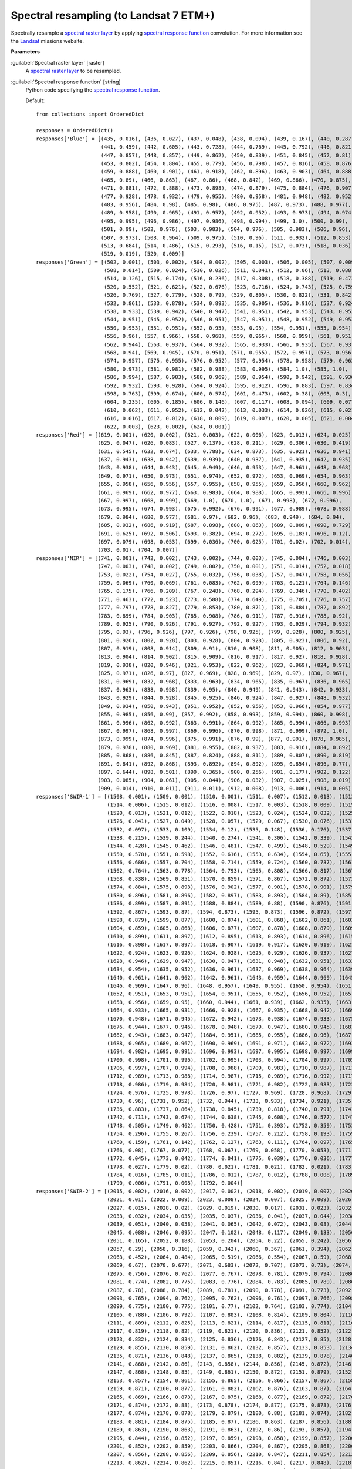 .. _Spectral resampling (to Landsat 7 ETM+):

***************************************
Spectral resampling (to Landsat 7 ETM+)
***************************************

Spectrally resample a `spectral raster layer <https://enmap-box.readthedocs.io/en/latest/general/glossary.html#term-spectral-raster-layer>`_ by applying `spectral response function <https://enmap-box.readthedocs.io/en/latest/general/glossary.html#term-spectral-response-function>`_ convolution.
For more information see the `Landsat <https://www.usgs.gov/core-science-systems/nli/landsat/landsat-satellite-missions>`_ missions website.

**Parameters**


:guilabel:`Spectral raster layer` [raster]
    A `spectral raster layer <https://enmap-box.readthedocs.io/en/latest/general/glossary.html#term-spectral-raster-layer>`_ to be resampled.


:guilabel:`Spectral response function` [string]
    Python code specifying the `spectral response function <https://enmap-box.readthedocs.io/en/latest/general/glossary.html#term-spectral-response-function>`_.

    Default::

        from collections import OrderedDict
        
        responses = OrderedDict()
        responses['Blue'] = [(435, 0.016), (436, 0.027), (437, 0.048), (438, 0.094), (439, 0.167), (440, 0.287),
                             (441, 0.459), (442, 0.605), (443, 0.728), (444, 0.769), (445, 0.792), (446, 0.821),
                             (447, 0.857), (448, 0.857), (449, 0.862), (450, 0.839), (451, 0.845), (452, 0.81),
                             (453, 0.802), (454, 0.804), (455, 0.779), (456, 0.798), (457, 0.816), (458, 0.876),
                             (459, 0.888), (460, 0.901), (461, 0.918), (462, 0.896), (463, 0.903), (464, 0.888),
                             (465, 0.89), (466, 0.863), (467, 0.86), (468, 0.842), (469, 0.866), (470, 0.875),
                             (471, 0.881), (472, 0.888), (473, 0.898), (474, 0.879), (475, 0.884), (476, 0.907),
                             (477, 0.928), (478, 0.932), (479, 0.955), (480, 0.958), (481, 0.948), (482, 0.952),
                             (483, 0.956), (484, 0.98), (485, 0.98), (486, 0.975), (487, 0.973), (488, 0.977),
                             (489, 0.958), (490, 0.965), (491, 0.957), (492, 0.952), (493, 0.973), (494, 0.974),
                             (495, 0.995), (496, 0.986), (497, 0.986), (498, 0.994), (499, 1.0), (500, 0.99),
                             (501, 0.99), (502, 0.976), (503, 0.983), (504, 0.976), (505, 0.983), (506, 0.96),
                             (507, 0.973), (508, 0.964), (509, 0.975), (510, 0.96), (511, 0.932), (512, 0.853),
                             (513, 0.684), (514, 0.486), (515, 0.293), (516, 0.15), (517, 0.073), (518, 0.036),
                             (519, 0.019), (520, 0.009)]
        responses['Green'] = [(502, 0.001), (503, 0.002), (504, 0.002), (505, 0.003), (506, 0.005), (507, 0.009),
                              (508, 0.014), (509, 0.024), (510, 0.026), (511, 0.041), (512, 0.06), (513, 0.088),
                              (514, 0.126), (515, 0.174), (516, 0.236), (517, 0.308), (518, 0.388), (519, 0.472),
                              (520, 0.552), (521, 0.621), (522, 0.676), (523, 0.716), (524, 0.743), (525, 0.759),
                              (526, 0.769), (527, 0.779), (528, 0.79), (529, 0.805), (530, 0.822), (531, 0.842),
                              (532, 0.861), (533, 0.878), (534, 0.893), (535, 0.905), (536, 0.916), (537, 0.924),
                              (538, 0.933), (539, 0.942), (540, 0.947), (541, 0.951), (542, 0.953), (543, 0.952),
                              (544, 0.951), (545, 0.952), (546, 0.951), (547, 0.951), (548, 0.952), (549, 0.952),
                              (550, 0.953), (551, 0.951), (552, 0.95), (553, 0.95), (554, 0.951), (555, 0.954),
                              (556, 0.96), (557, 0.966), (558, 0.968), (559, 0.965), (560, 0.959), (561, 0.951),
                              (562, 0.944), (563, 0.937), (564, 0.932), (565, 0.933), (566, 0.935), (567, 0.937),
                              (568, 0.94), (569, 0.945), (570, 0.951), (571, 0.955), (572, 0.957), (573, 0.956),
                              (574, 0.957), (575, 0.955), (576, 0.952), (577, 0.954), (578, 0.958), (579, 0.963),
                              (580, 0.973), (581, 0.981), (582, 0.988), (583, 0.995), (584, 1.0), (585, 1.0),
                              (586, 0.994), (587, 0.983), (588, 0.969), (589, 0.954), (590, 0.942), (591, 0.936),
                              (592, 0.932), (593, 0.928), (594, 0.924), (595, 0.912), (596, 0.883), (597, 0.834),
                              (598, 0.763), (599, 0.674), (600, 0.574), (601, 0.473), (602, 0.38), (603, 0.3),
                              (604, 0.235), (605, 0.185), (606, 0.146), (607, 0.117), (608, 0.094), (609, 0.077),
                              (610, 0.062), (611, 0.052), (612, 0.042), (613, 0.033), (614, 0.026), (615, 0.021),
                              (616, 0.016), (617, 0.012), (618, 0.009), (619, 0.007), (620, 0.005), (621, 0.004),
                              (622, 0.003), (623, 0.002), (624, 0.001)]
        responses['Red'] = [(619, 0.001), (620, 0.002), (621, 0.003), (622, 0.006), (623, 0.013), (624, 0.025),
                            (625, 0.047), (626, 0.083), (627, 0.137), (628, 0.211), (629, 0.306), (630, 0.419),
                            (631, 0.545), (632, 0.674), (633, 0.788), (634, 0.873), (635, 0.921), (636, 0.941),
                            (637, 0.943), (638, 0.942), (639, 0.939), (640, 0.937), (641, 0.935), (642, 0.935),
                            (643, 0.938), (644, 0.943), (645, 0.949), (646, 0.953), (647, 0.961), (648, 0.968),
                            (649, 0.971), (650, 0.973), (651, 0.974), (652, 0.972), (653, 0.969), (654, 0.963),
                            (655, 0.958), (656, 0.956), (657, 0.955), (658, 0.955), (659, 0.956), (660, 0.962),
                            (661, 0.969), (662, 0.977), (663, 0.983), (664, 0.988), (665, 0.993), (666, 0.996),
                            (667, 0.997), (668, 0.999), (669, 1.0), (670, 1.0), (671, 0.998), (672, 0.996),
                            (673, 0.995), (674, 0.993), (675, 0.992), (676, 0.991), (677, 0.989), (678, 0.988),
                            (679, 0.984), (680, 0.977), (681, 0.97), (682, 0.96), (683, 0.949), (684, 0.94),
                            (685, 0.932), (686, 0.919), (687, 0.898), (688, 0.863), (689, 0.809), (690, 0.729),
                            (691, 0.625), (692, 0.506), (693, 0.382), (694, 0.272), (695, 0.183), (696, 0.12),
                            (697, 0.079), (698, 0.053), (699, 0.036), (700, 0.025), (701, 0.02), (702, 0.014),
                            (703, 0.01), (704, 0.007)]
        responses['NIR'] = [(741, 0.001), (742, 0.002), (743, 0.002), (744, 0.003), (745, 0.004), (746, 0.003),
                            (747, 0.003), (748, 0.002), (749, 0.002), (750, 0.001), (751, 0.014), (752, 0.018),
                            (753, 0.022), (754, 0.027), (755, 0.032), (756, 0.038), (757, 0.047), (758, 0.056),
                            (759, 0.069), (760, 0.069), (761, 0.083), (762, 0.099), (763, 0.121), (764, 0.146),
                            (765, 0.175), (766, 0.209), (767, 0.248), (768, 0.294), (769, 0.346), (770, 0.402),
                            (771, 0.463), (772, 0.523), (773, 0.588), (774, 0.649), (775, 0.705), (776, 0.757),
                            (777, 0.797), (778, 0.827), (779, 0.853), (780, 0.871), (781, 0.884), (782, 0.892),
                            (783, 0.899), (784, 0.903), (785, 0.908), (786, 0.911), (787, 0.916), (788, 0.92),
                            (789, 0.925), (790, 0.926), (791, 0.927), (792, 0.927), (793, 0.929), (794, 0.932),
                            (795, 0.93), (796, 0.926), (797, 0.926), (798, 0.925), (799, 0.928), (800, 0.925),
                            (801, 0.926), (802, 0.928), (803, 0.928), (804, 0.928), (805, 0.923), (806, 0.92),
                            (807, 0.919), (808, 0.914), (809, 0.91), (810, 0.908), (811, 0.905), (812, 0.903),
                            (813, 0.904), (814, 0.902), (815, 0.909), (816, 0.917), (817, 0.92), (818, 0.928),
                            (819, 0.938), (820, 0.946), (821, 0.953), (822, 0.962), (823, 0.969), (824, 0.971),
                            (825, 0.971), (826, 0.97), (827, 0.969), (828, 0.969), (829, 0.97), (830, 0.967),
                            (831, 0.969), (832, 0.968), (833, 0.963), (834, 0.965), (835, 0.967), (836, 0.965),
                            (837, 0.963), (838, 0.958), (839, 0.95), (840, 0.949), (841, 0.943), (842, 0.933),
                            (843, 0.929), (844, 0.928), (845, 0.925), (846, 0.924), (847, 0.927), (848, 0.932),
                            (849, 0.934), (850, 0.943), (851, 0.952), (852, 0.956), (853, 0.966), (854, 0.977),
                            (855, 0.985), (856, 0.99), (857, 0.992), (858, 0.993), (859, 0.994), (860, 0.998),
                            (861, 0.996), (862, 0.992), (863, 0.991), (864, 0.992), (865, 0.994), (866, 0.993),
                            (867, 0.997), (868, 0.997), (869, 0.996), (870, 0.998), (871, 0.999), (872, 1.0),
                            (873, 0.999), (874, 0.996), (875, 0.991), (876, 0.99), (877, 0.991), (878, 0.985),
                            (879, 0.978), (880, 0.969), (881, 0.955), (882, 0.937), (883, 0.916), (884, 0.892),
                            (885, 0.868), (886, 0.845), (887, 0.824), (888, 0.811), (889, 0.807), (890, 0.819),
                            (891, 0.841), (892, 0.868), (893, 0.892), (894, 0.892), (895, 0.854), (896, 0.77),
                            (897, 0.644), (898, 0.501), (899, 0.365), (900, 0.256), (901, 0.177), (902, 0.122),
                            (903, 0.085), (904, 0.061), (905, 0.044), (906, 0.032), (907, 0.025), (908, 0.019),
                            (909, 0.014), (910, 0.011), (911, 0.011), (912, 0.008), (913, 0.006), (914, 0.005)]
        responses['SWIR-1'] = [(1508, 0.001), (1509, 0.001), (1510, 0.001), (1511, 0.007), (1512, 0.013), (1513, 0.01),
                               (1514, 0.006), (1515, 0.012), (1516, 0.008), (1517, 0.003), (1518, 0.009), (1519, 0.015),
                               (1520, 0.013), (1521, 0.012), (1522, 0.018), (1523, 0.024), (1524, 0.032), (1525, 0.04),
                               (1526, 0.041), (1527, 0.049), (1528, 0.057), (1529, 0.067), (1530, 0.076), (1531, 0.087),
                               (1532, 0.097), (1533, 0.109), (1534, 0.12), (1535, 0.148), (1536, 0.176), (1537, 0.196),
                               (1538, 0.215), (1539, 0.244), (1540, 0.274), (1541, 0.306), (1542, 0.339), (1543, 0.393),
                               (1544, 0.428), (1545, 0.462), (1546, 0.481), (1547, 0.499), (1548, 0.529), (1549, 0.558),
                               (1550, 0.578), (1551, 0.598), (1552, 0.616), (1553, 0.634), (1554, 0.65), (1555, 0.667),
                               (1556, 0.686), (1557, 0.704), (1558, 0.714), (1559, 0.724), (1560, 0.737), (1561, 0.75),
                               (1562, 0.764), (1563, 0.778), (1564, 0.793), (1565, 0.808), (1566, 0.817), (1567, 0.825),
                               (1568, 0.838), (1569, 0.851), (1570, 0.859), (1571, 0.867), (1572, 0.872), (1573, 0.878),
                               (1574, 0.884), (1575, 0.893), (1576, 0.902), (1577, 0.901), (1578, 0.901), (1579, 0.899),
                               (1580, 0.896), (1581, 0.896), (1582, 0.897), (1583, 0.893), (1584, 0.89), (1585, 0.895),
                               (1586, 0.899), (1587, 0.891), (1588, 0.884), (1589, 0.88), (1590, 0.876), (1591, 0.872),
                               (1592, 0.867), (1593, 0.87), (1594, 0.873), (1595, 0.873), (1596, 0.872), (1597, 0.875),
                               (1598, 0.879), (1599, 0.877), (1600, 0.874), (1601, 0.868), (1602, 0.861), (1603, 0.86),
                               (1604, 0.859), (1605, 0.868), (1606, 0.877), (1607, 0.878), (1608, 0.879), (1609, 0.889),
                               (1610, 0.899), (1611, 0.897), (1612, 0.895), (1613, 0.893), (1614, 0.896), (1615, 0.9),
                               (1616, 0.898), (1617, 0.897), (1618, 0.907), (1619, 0.917), (1620, 0.919), (1621, 0.921),
                               (1622, 0.924), (1623, 0.926), (1624, 0.928), (1625, 0.929), (1626, 0.937), (1627, 0.945),
                               (1628, 0.946), (1629, 0.947), (1630, 0.947), (1631, 0.948), (1632, 0.951), (1633, 0.955),
                               (1634, 0.954), (1635, 0.952), (1636, 0.961), (1637, 0.969), (1638, 0.964), (1639, 0.96),
                               (1640, 0.961), (1641, 0.962), (1642, 0.961), (1643, 0.959), (1644, 0.969), (1645, 0.978),
                               (1646, 0.969), (1647, 0.96), (1648, 0.957), (1649, 0.955), (1650, 0.954), (1651, 0.952),
                               (1652, 0.951), (1653, 0.951), (1654, 0.951), (1655, 0.952), (1656, 0.952), (1657, 0.954),
                               (1658, 0.956), (1659, 0.95), (1660, 0.944), (1661, 0.939), (1662, 0.935), (1663, 0.934),
                               (1664, 0.933), (1665, 0.931), (1666, 0.928), (1667, 0.935), (1668, 0.942), (1669, 0.945),
                               (1670, 0.948), (1671, 0.945), (1672, 0.942), (1673, 0.938), (1674, 0.933), (1675, 0.939),
                               (1676, 0.944), (1677, 0.946), (1678, 0.948), (1679, 0.947), (1680, 0.945), (1681, 0.944),
                               (1682, 0.943), (1683, 0.947), (1684, 0.951), (1685, 0.955), (1686, 0.96), (1687, 0.964),
                               (1688, 0.965), (1689, 0.967), (1690, 0.969), (1691, 0.971), (1692, 0.972), (1693, 0.974),
                               (1694, 0.982), (1695, 0.991), (1696, 0.993), (1697, 0.995), (1698, 0.997), (1699, 0.999),
                               (1700, 0.998), (1701, 0.996), (1702, 0.995), (1703, 0.994), (1704, 0.997), (1705, 1.0),
                               (1706, 0.997), (1707, 0.994), (1708, 0.988), (1709, 0.983), (1710, 0.987), (1711, 0.99),
                               (1712, 0.989), (1713, 0.988), (1714, 0.987), (1715, 0.989), (1716, 0.992), (1717, 0.989),
                               (1718, 0.986), (1719, 0.984), (1720, 0.981), (1721, 0.982), (1722, 0.983), (1723, 0.979),
                               (1724, 0.976), (1725, 0.978), (1726, 0.97), (1727, 0.969), (1728, 0.968), (1729, 0.964),
                               (1730, 0.96), (1731, 0.952), (1732, 0.944), (1733, 0.933), (1734, 0.921), (1735, 0.902),
                               (1736, 0.883), (1737, 0.864), (1738, 0.845), (1739, 0.818), (1740, 0.791), (1741, 0.751),
                               (1742, 0.711), (1743, 0.674), (1744, 0.638), (1745, 0.608), (1746, 0.577), (1747, 0.547),
                               (1748, 0.505), (1749, 0.462), (1750, 0.428), (1751, 0.393), (1752, 0.359), (1753, 0.325),
                               (1754, 0.296), (1755, 0.267), (1756, 0.239), (1757, 0.212), (1758, 0.193), (1759, 0.175),
                               (1760, 0.159), (1761, 0.142), (1762, 0.127), (1763, 0.111), (1764, 0.097), (1765, 0.084),
                               (1766, 0.08), (1767, 0.077), (1768, 0.067), (1769, 0.058), (1770, 0.053), (1771, 0.049),
                               (1772, 0.045), (1773, 0.042), (1774, 0.041), (1775, 0.039), (1776, 0.036), (1777, 0.034),
                               (1778, 0.027), (1779, 0.02), (1780, 0.021), (1781, 0.021), (1782, 0.021), (1783, 0.022),
                               (1784, 0.016), (1785, 0.011), (1786, 0.012), (1787, 0.012), (1788, 0.008), (1789, 0.004),
                               (1790, 0.006), (1791, 0.008), (1792, 0.004)]
        responses['SWIR-2'] = [(2015, 0.002), (2016, 0.002), (2017, 0.002), (2018, 0.002), (2019, 0.007), (2020, 0.012),
                               (2021, 0.01), (2022, 0.009), (2023, 0.008), (2024, 0.007), (2025, 0.009), (2026, 0.011),
                               (2027, 0.015), (2028, 0.02), (2029, 0.019), (2030, 0.017), (2031, 0.023), (2032, 0.03),
                               (2033, 0.032), (2034, 0.035), (2035, 0.037), (2036, 0.041), (2037, 0.044), (2038, 0.047),
                               (2039, 0.051), (2040, 0.058), (2041, 0.065), (2042, 0.072), (2043, 0.08), (2044, 0.084),
                               (2045, 0.088), (2046, 0.095), (2047, 0.102), (2048, 0.117), (2049, 0.133), (2050, 0.149),
                               (2051, 0.165), (2052, 0.188), (2053, 0.204), (2054, 0.22), (2055, 0.242), (2056, 0.264),
                               (2057, 0.29), (2058, 0.316), (2059, 0.342), (2060, 0.367), (2061, 0.394), (2062, 0.421),
                               (2063, 0.452), (2064, 0.484), (2065, 0.519), (2066, 0.554), (2067, 0.59), (2068, 0.63),
                               (2069, 0.67), (2070, 0.677), (2071, 0.683), (2072, 0.707), (2073, 0.73), (2074, 0.743),
                               (2075, 0.756), (2076, 0.762), (2077, 0.767), (2078, 0.781), (2079, 0.794), (2080, 0.784),
                               (2081, 0.774), (2082, 0.775), (2083, 0.776), (2084, 0.783), (2085, 0.789), (2086, 0.775),
                               (2087, 0.78), (2088, 0.784), (2089, 0.781), (2090, 0.778), (2091, 0.773), (2092, 0.768),
                               (2093, 0.765), (2094, 0.762), (2095, 0.762), (2096, 0.761), (2097, 0.766), (2098, 0.77),
                               (2099, 0.775), (2100, 0.775), (2101, 0.77), (2102, 0.764), (2103, 0.774), (2104, 0.784),
                               (2105, 0.788), (2106, 0.792), (2107, 0.803), (2108, 0.814), (2109, 0.804), (2110, 0.794),
                               (2111, 0.809), (2112, 0.825), (2113, 0.821), (2114, 0.817), (2115, 0.811), (2116, 0.806),
                               (2117, 0.819), (2118, 0.82), (2119, 0.821), (2120, 0.836), (2121, 0.852), (2122, 0.842),
                               (2123, 0.832), (2124, 0.834), (2125, 0.836), (2126, 0.843), (2127, 0.85), (2128, 0.853),
                               (2129, 0.855), (2130, 0.859), (2131, 0.862), (2132, 0.857), (2133, 0.853), (2134, 0.862),
                               (2135, 0.871), (2136, 0.848), (2137, 0.865), (2138, 0.882), (2139, 0.878), (2140, 0.875),
                               (2141, 0.868), (2142, 0.86), (2143, 0.858), (2144, 0.856), (2145, 0.872), (2146, 0.887),
                               (2147, 0.868), (2148, 0.85), (2149, 0.861), (2150, 0.872), (2151, 0.879), (2152, 0.868),
                               (2153, 0.857), (2154, 0.861), (2155, 0.865), (2156, 0.866), (2157, 0.867), (2158, 0.869),
                               (2159, 0.871), (2160, 0.877), (2161, 0.882), (2162, 0.876), (2163, 0.87), (2164, 0.87),
                               (2165, 0.869), (2166, 0.873), (2167, 0.875), (2168, 0.877), (2169, 0.872), (2170, 0.868),
                               (2171, 0.874), (2172, 0.88), (2173, 0.878), (2174, 0.877), (2175, 0.873), (2176, 0.87),
                               (2177, 0.874), (2178, 0.878), (2179, 0.879), (2180, 0.88), (2181, 0.874), (2182, 0.868),
                               (2183, 0.881), (2184, 0.875), (2185, 0.87), (2186, 0.863), (2187, 0.856), (2188, 0.859),
                               (2189, 0.863), (2190, 0.863), (2191, 0.863), (2192, 0.86), (2193, 0.857), (2194, 0.85),
                               (2195, 0.844), (2196, 0.852), (2197, 0.859), (2198, 0.858), (2199, 0.857), (2200, 0.854),
                               (2201, 0.852), (2202, 0.859), (2203, 0.866), (2204, 0.867), (2205, 0.868), (2206, 0.862),
                               (2207, 0.856), (2208, 0.856), (2209, 0.856), (2210, 0.847), (2211, 0.854), (2212, 0.861),
                               (2213, 0.862), (2214, 0.862), (2215, 0.851), (2216, 0.84), (2217, 0.848), (2218, 0.856),
                               (2219, 0.847), (2220, 0.838), (2221, 0.847), (2222, 0.856), (2223, 0.837), (2224, 0.839),
                               (2225, 0.84), (2226, 0.842), (2227, 0.826), (2228, 0.835), (2229, 0.844), (2230, 0.836),
                               (2231, 0.827), (2232, 0.835), (2233, 0.842), (2234, 0.832), (2235, 0.822), (2236, 0.832),
                               (2237, 0.843), (2238, 0.833), (2239, 0.823), (2240, 0.839), (2241, 0.854), (2242, 0.839),
                               (2243, 0.846), (2244, 0.853), (2245, 0.854), (2246, 0.854), (2247, 0.859), (2248, 0.865),
                               (2249, 0.869), (2250, 0.873), (2251, 0.871), (2252, 0.869), (2253, 0.867), (2254, 0.865),
                               (2255, 0.879), (2256, 0.893), (2257, 0.891), (2258, 0.89), (2259, 0.89), (2260, 0.898),
                               (2261, 0.906), (2262, 0.915), (2263, 0.924), (2264, 0.922), (2265, 0.92), (2266, 0.921),
                               (2267, 0.922), (2268, 0.931), (2269, 0.939), (2270, 0.928), (2271, 0.916), (2272, 0.928),
                               (2273, 0.94), (2274, 0.93), (2275, 0.936), (2276, 0.942), (2277, 0.949), (2278, 0.957),
                               (2279, 0.956), (2280, 0.954), (2281, 0.952), (2282, 0.951), (2283, 0.952), (2284, 0.954),
                               (2285, 0.96), (2286, 0.966), (2287, 0.97), (2288, 0.975), (2289, 0.98), (2290, 0.985),
                               (2291, 0.978), (2292, 0.971), (2293, 0.973), (2294, 0.972), (2295, 0.97), (2296, 0.982),
                               (2297, 0.993), (2298, 0.994), (2299, 0.996), (2300, 0.989), (2301, 0.983), (2302, 0.977),
                               (2303, 0.972), (2304, 0.986), (2305, 1.0), (2306, 0.999), (2307, 0.998), (2308, 0.985),
                               (2309, 0.971), (2310, 0.968), (2311, 0.967), (2312, 0.967), (2313, 0.965), (2314, 0.962),
                               (2315, 0.956), (2316, 0.949), (2317, 0.936), (2318, 0.923), (2319, 0.926), (2320, 0.929),
                               (2321, 0.923), (2322, 0.917), (2323, 0.934), (2324, 0.919), (2325, 0.903), (2326, 0.914),
                               (2327, 0.926), (2328, 0.921), (2329, 0.916), (2330, 0.929), (2331, 0.942), (2332, 0.933),
                               (2333, 0.924), (2334, 0.922), (2335, 0.92), (2336, 0.891), (2337, 0.863), (2338, 0.844),
                               (2339, 0.824), (2340, 0.775), (2341, 0.729), (2342, 0.684), (2343, 0.633), (2344, 0.583),
                               (2345, 0.531), (2346, 0.48), (2347, 0.429), (2348, 0.378), (2349, 0.326), (2350, 0.275),
                               (2351, 0.254), (2352, 0.233), (2353, 0.202), (2354, 0.171), (2355, 0.131), (2356, 0.121),
                               (2357, 0.111), (2358, 0.096), (2359, 0.081), (2360, 0.075), (2361, 0.069), (2362, 0.057),
                               (2363, 0.046), (2364, 0.038), (2365, 0.029), (2366, 0.034), (2367, 0.038), (2368, 0.018),
                               (2369, 0.0), (2370, 0.013), (2371, 0.029), (2372, 0.023), (2373, 0.016), (2374, 0.009),
                               (2375, 0.013), (2376, 0.017), (2377, 0.01), (2378, 0.003), (2379, 0.009), (2380, 0.015),
                               (2381, 0.007)]
        # responses['Pan'] = [(502, 0.001), (503, 0.005), (504, 0.008), (505, 0.018), (506, 0.027), (507, 0.046), (508, 0.066), (509, 0.108), (510, 0.15), (511, 0.22), (512, 0.289), (513, 0.368), (514, 0.447), (515, 0.502), (516, 0.556), (517, 0.575), (518, 0.594), (519, 0.596), (520, 0.599), (521, 0.6), (522, 0.6), (523, 0.604), (524, 0.607), (525, 0.609), (526, 0.612), (527, 0.613), (528, 0.615), (529, 0.613), (530, 0.61), (531, 0.607), (532, 0.604), (533, 0.603), (534, 0.602), (535, 0.604), (536, 0.605), (537, 0.61), (538, 0.614), (539, 0.62), (540, 0.627), (541, 0.632), (542, 0.637), (543, 0.64), (544, 0.643), (545, 0.645), (546, 0.646), (547, 0.645), (548, 0.643), (549, 0.638), (550, 0.632), (551, 0.63), (552, 0.627), (553, 0.625), (554, 0.623), (555, 0.625), (556, 0.626), (557, 0.63), (558, 0.634), (559, 0.638), (560, 0.642), (561, 0.648), (562, 0.655), (563, 0.663), (564, 0.672), (565, 0.678), (566, 0.683), (567, 0.688), (568, 0.692), (569, 0.694), (570, 0.697), (571, 0.699), (572, 0.7), (573, 0.701), (574, 0.702), (575, 0.705), (576, 0.708), (577, 0.71), (578, 0.712), (579, 0.712), (580, 0.713), (581, 0.715), (582, 0.716), (583, 0.717), (584, 0.718), (585, 0.718), (586, 0.718), (587, 0.714), (588, 0.71), (589, 0.709), (590, 0.707), (591, 0.706), (592, 0.705), (593, 0.703), (594, 0.701), (595, 0.703), (596, 0.705), (597, 0.711), (598, 0.718), (599, 0.724), (600, 0.73), (601, 0.736), (602, 0.742), (603, 0.746), (604, 0.75), (605, 0.753), (606, 0.757), (607, 0.76), (608, 0.763), (609, 0.763), (610, 0.764), (611, 0.76), (612, 0.755), (613, 0.752), (614, 0.748), (615, 0.745), (616, 0.742), (617, 0.737), (618, 0.733), (619, 0.731), (620, 0.729), (621, 0.729), (622, 0.728), (623, 0.729), (624, 0.73), (625, 0.731), (626, 0.732), (627, 0.732), (628, 0.733), (629, 0.734), (630, 0.734), (631, 0.738), (632, 0.742), (633, 0.745), (634, 0.748), (635, 0.75), (636, 0.751), (637, 0.753), (638, 0.755), (639, 0.757), (640, 0.758), (641, 0.759), (642, 0.76), (643, 0.763), (644, 0.767), (645, 0.768), (646, 0.769), (647, 0.771), (648, 0.773), (649, 0.776), (650, 0.779), (651, 0.78), (652, 0.781), (653, 0.782), (654, 0.783), (655, 0.785), (656, 0.787), (657, 0.789), (658, 0.791), (659, 0.792), (660, 0.793), (661, 0.793), (662, 0.792), (663, 0.791), (664, 0.791), (665, 0.791), (666, 0.792), (667, 0.794), (668, 0.796), (669, 0.797), (670, 0.798), (671, 0.799), (672, 0.801), (673, 0.803), (674, 0.804), (675, 0.806), (676, 0.808), (677, 0.812), (678, 0.815), (679, 0.817), (680, 0.82), (681, 0.824), (682, 0.827), (683, 0.828), (684, 0.829), (685, 0.831), (686, 0.834), (687, 0.836), (688, 0.838), (689, 0.84), (690, 0.842), (691, 0.845), (692, 0.847), (693, 0.85), (694, 0.853), (695, 0.854), (696, 0.856), (697, 0.859), (698, 0.862), (699, 0.865), (700, 0.868), (701, 0.869), (702, 0.871), (703, 0.873), (704, 0.876), (705, 0.88), (706, 0.883), (707, 0.885), (708, 0.886), (709, 0.889), (710, 0.892), (711, 0.893), (712, 0.894), (713, 0.895), (714, 0.896), (715, 0.896), (716, 0.896), (717, 0.895), (718, 0.894), (719, 0.894), (720, 0.894), (721, 0.894), (722, 0.894), (723, 0.895), (724, 0.895), (725, 0.896), (726, 0.896), (727, 0.897), (728, 0.898), (729, 0.899), (730, 0.9), (731, 0.901), (732, 0.903), (733, 0.903), (734, 0.904), (735, 0.903), (736, 0.903), (737, 0.903), (738, 0.902), (739, 0.901), (740, 0.9), (741, 0.898), (742, 0.897), (743, 0.896), (744, 0.896), (745, 0.893), (746, 0.891), (747, 0.885), (748, 0.88), (749, 0.88), (750, 0.879), (751, 0.88), (752, 0.88), (753, 0.877), (754, 0.873), (755, 0.873), (756, 0.873), (757, 0.875), (758, 0.877), (759, 0.878), (760, 0.88), (761, 0.88), (762, 0.88), (763, 0.882), (764, 0.885), (765, 0.887), (766, 0.888), (767, 0.89), (768, 0.892), (769, 0.893), (770, 0.893), (771, 0.898), (772, 0.902), (773, 0.905), (774, 0.908), (775, 0.91), (776, 0.913), (777, 0.916), (778, 0.92), (779, 0.92), (780, 0.92), (781, 0.919), (782, 0.918), (783, 0.917), (784, 0.916), (785, 0.916), (786, 0.916), (787, 0.918), (788, 0.919), (789, 0.919), (790, 0.918), (791, 0.918), (792, 0.917), (793, 0.916), (794, 0.916), (795, 0.916), (796, 0.915), (797, 0.916), (798, 0.918), (799, 0.923), (800, 0.927), (801, 0.928), (802, 0.928), (803, 0.93), (804, 0.932), (805, 0.938), (806, 0.943), (807, 0.947), (808, 0.952), (809, 0.955), (810, 0.957), (811, 0.96), (812, 0.962), (813, 0.965), (814, 0.969), (815, 0.97), (816, 0.97), (817, 0.971), (818, 0.972), (819, 0.975), (820, 0.977), (821, 0.978), (822, 0.979), (823, 0.98), (824, 0.981), (825, 0.984), (826, 0.987), (827, 0.989), (828, 0.992), (829, 0.994), (830, 0.997), (831, 0.998), (832, 0.998), (833, 0.999), (834, 1.0), (835, 0.998), (836, 0.996), (837, 0.995), (838, 0.995), (839, 0.995), (840, 0.994), (841, 0.993), (842, 0.992), (843, 0.992), (844, 0.992), (845, 0.993), (846, 0.994), (847, 0.993), (848, 0.992), (849, 0.989), (850, 0.987), (851, 0.982), (852, 0.978), (853, 0.973), (854, 0.968), (855, 0.965), (856, 0.962), (857, 0.96), (858, 0.957), (859, 0.953), (860, 0.949), (861, 0.943), (862, 0.937), (863, 0.933), (864, 0.928), (865, 0.924), (866, 0.92), (867, 0.916), (868, 0.911), (869, 0.909), (870, 0.907), (871, 0.906), (872, 0.905), (873, 0.905), (874, 0.906), (875, 0.909), (876, 0.911), (877, 0.916), (878, 0.922), (879, 0.931), (880, 0.94), (881, 0.951), (882, 0.962), (883, 0.97), (884, 0.977), (885, 0.978), (886, 0.979), (887, 0.968), (888, 0.957), (889, 0.926), (890, 0.895), (891, 0.841), (892, 0.787), (893, 0.717), (894, 0.647), (895, 0.572), (896, 0.496), (897, 0.429), (898, 0.363), (899, 0.31), (900, 0.258), (901, 0.219), (902, 0.181), (903, 0.154), (904, 0.127), (905, 0.108), (906, 0.089), (907, 0.075), (908, 0.062), (909, 0.053), (910, 0.044)]

:guilabel:`Save spectral response function` [boolean]
    Whether to save the `spectral response function library <https://enmap-box.readthedocs.io/en/latest/general/glossary.html#term-spectral-response-function-library>`_ as *.srf.geojson sidecar file.

    Default: *False*

**Outputs**


:guilabel:`Output raster layer` [rasterDestination]
    Raster file destination.

**Command-line usage**

``>qgis_process help enmapbox:SpectralResamplingToLandsat7Etm``::

    ----------------
    Arguments
    ----------------
    
    raster: Spectral raster layer
    	Argument type:	raster
    	Acceptable values:
    		- Path to a raster layer
    response: Spectral response function
    	Default value:	from collections import OrderedDict
    
    responses = OrderedDict()
    responses['Blue'] = [(435, 0.016), (436, 0.027), (437, 0.048), (438, 0.094), (439, 0.167), (440, 0.287),
                         (441, 0.459), (442, 0.605), (443, 0.728), (444, 0.769), (445, 0.792), (446, 0.821),
                         (447, 0.857), (448, 0.857), (449, 0.862), (450, 0.839), (451, 0.845), (452, 0.81),
                         (453, 0.802), (454, 0.804), (455, 0.779), (456, 0.798), (457, 0.816), (458, 0.876),
                         (459, 0.888), (460, 0.901), (461, 0.918), (462, 0.896), (463, 0.903), (464, 0.888),
                         (465, 0.89), (466, 0.863), (467, 0.86), (468, 0.842), (469, 0.866), (470, 0.875),
                         (471, 0.881), (472, 0.888), (473, 0.898), (474, 0.879), (475, 0.884), (476, 0.907),
                         (477, 0.928), (478, 0.932), (479, 0.955), (480, 0.958), (481, 0.948), (482, 0.952),
                         (483, 0.956), (484, 0.98), (485, 0.98), (486, 0.975), (487, 0.973), (488, 0.977),
                         (489, 0.958), (490, 0.965), (491, 0.957), (492, 0.952), (493, 0.973), (494, 0.974),
                         (495, 0.995), (496, 0.986), (497, 0.986), (498, 0.994), (499, 1.0), (500, 0.99),
                         (501, 0.99), (502, 0.976), (503, 0.983), (504, 0.976), (505, 0.983), (506, 0.96),
                         (507, 0.973), (508, 0.964), (509, 0.975), (510, 0.96), (511, 0.932), (512, 0.853),
                         (513, 0.684), (514, 0.486), (515, 0.293), (516, 0.15), (517, 0.073), (518, 0.036),
                         (519, 0.019), (520, 0.009)]
    responses['Green'] = [(502, 0.001), (503, 0.002), (504, 0.002), (505, 0.003), (506, 0.005), (507, 0.009),
                          (508, 0.014), (509, 0.024), (510, 0.026), (511, 0.041), (512, 0.06), (513, 0.088),
                          (514, 0.126), (515, 0.174), (516, 0.236), (517, 0.308), (518, 0.388), (519, 0.472),
                          (520, 0.552), (521, 0.621), (522, 0.676), (523, 0.716), (524, 0.743), (525, 0.759),
                          (526, 0.769), (527, 0.779), (528, 0.79), (529, 0.805), (530, 0.822), (531, 0.842),
                          (532, 0.861), (533, 0.878), (534, 0.893), (535, 0.905), (536, 0.916), (537, 0.924),
                          (538, 0.933), (539, 0.942), (540, 0.947), (541, 0.951), (542, 0.953), (543, 0.952),
                          (544, 0.951), (545, 0.952), (546, 0.951), (547, 0.951), (548, 0.952), (549, 0.952),
                          (550, 0.953), (551, 0.951), (552, 0.95), (553, 0.95), (554, 0.951), (555, 0.954),
                          (556, 0.96), (557, 0.966), (558, 0.968), (559, 0.965), (560, 0.959), (561, 0.951),
                          (562, 0.944), (563, 0.937), (564, 0.932), (565, 0.933), (566, 0.935), (567, 0.937),
                          (568, 0.94), (569, 0.945), (570, 0.951), (571, 0.955), (572, 0.957), (573, 0.956),
                          (574, 0.957), (575, 0.955), (576, 0.952), (577, 0.954), (578, 0.958), (579, 0.963),
                          (580, 0.973), (581, 0.981), (582, 0.988), (583, 0.995), (584, 1.0), (585, 1.0),
                          (586, 0.994), (587, 0.983), (588, 0.969), (589, 0.954), (590, 0.942), (591, 0.936),
                          (592, 0.932), (593, 0.928), (594, 0.924), (595, 0.912), (596, 0.883), (597, 0.834),
                          (598, 0.763), (599, 0.674), (600, 0.574), (601, 0.473), (602, 0.38), (603, 0.3),
                          (604, 0.235), (605, 0.185), (606, 0.146), (607, 0.117), (608, 0.094), (609, 0.077),
                          (610, 0.062), (611, 0.052), (612, 0.042), (613, 0.033), (614, 0.026), (615, 0.021),
                          (616, 0.016), (617, 0.012), (618, 0.009), (619, 0.007), (620, 0.005), (621, 0.004),
                          (622, 0.003), (623, 0.002), (624, 0.001)]
    responses['Red'] = [(619, 0.001), (620, 0.002), (621, 0.003), (622, 0.006), (623, 0.013), (624, 0.025),
                        (625, 0.047), (626, 0.083), (627, 0.137), (628, 0.211), (629, 0.306), (630, 0.419),
                        (631, 0.545), (632, 0.674), (633, 0.788), (634, 0.873), (635, 0.921), (636, 0.941),
                        (637, 0.943), (638, 0.942), (639, 0.939), (640, 0.937), (641, 0.935), (642, 0.935),
                        (643, 0.938), (644, 0.943), (645, 0.949), (646, 0.953), (647, 0.961), (648, 0.968),
                        (649, 0.971), (650, 0.973), (651, 0.974), (652, 0.972), (653, 0.969), (654, 0.963),
                        (655, 0.958), (656, 0.956), (657, 0.955), (658, 0.955), (659, 0.956), (660, 0.962),
                        (661, 0.969), (662, 0.977), (663, 0.983), (664, 0.988), (665, 0.993), (666, 0.996),
                        (667, 0.997), (668, 0.999), (669, 1.0), (670, 1.0), (671, 0.998), (672, 0.996),
                        (673, 0.995), (674, 0.993), (675, 0.992), (676, 0.991), (677, 0.989), (678, 0.988),
                        (679, 0.984), (680, 0.977), (681, 0.97), (682, 0.96), (683, 0.949), (684, 0.94),
                        (685, 0.932), (686, 0.919), (687, 0.898), (688, 0.863), (689, 0.809), (690, 0.729),
                        (691, 0.625), (692, 0.506), (693, 0.382), (694, 0.272), (695, 0.183), (696, 0.12),
                        (697, 0.079), (698, 0.053), (699, 0.036), (700, 0.025), (701, 0.02), (702, 0.014),
                        (703, 0.01), (704, 0.007)]
    responses['NIR'] = [(741, 0.001), (742, 0.002), (743, 0.002), (744, 0.003), (745, 0.004), (746, 0.003),
                        (747, 0.003), (748, 0.002), (749, 0.002), (750, 0.001), (751, 0.014), (752, 0.018),
                        (753, 0.022), (754, 0.027), (755, 0.032), (756, 0.038), (757, 0.047), (758, 0.056),
                        (759, 0.069), (760, 0.069), (761, 0.083), (762, 0.099), (763, 0.121), (764, 0.146),
                        (765, 0.175), (766, 0.209), (767, 0.248), (768, 0.294), (769, 0.346), (770, 0.402),
                        (771, 0.463), (772, 0.523), (773, 0.588), (774, 0.649), (775, 0.705), (776, 0.757),
                        (777, 0.797), (778, 0.827), (779, 0.853), (780, 0.871), (781, 0.884), (782, 0.892),
                        (783, 0.899), (784, 0.903), (785, 0.908), (786, 0.911), (787, 0.916), (788, 0.92),
                        (789, 0.925), (790, 0.926), (791, 0.927), (792, 0.927), (793, 0.929), (794, 0.932),
                        (795, 0.93), (796, 0.926), (797, 0.926), (798, 0.925), (799, 0.928), (800, 0.925),
                        (801, 0.926), (802, 0.928), (803, 0.928), (804, 0.928), (805, 0.923), (806, 0.92),
                        (807, 0.919), (808, 0.914), (809, 0.91), (810, 0.908), (811, 0.905), (812, 0.903),
                        (813, 0.904), (814, 0.902), (815, 0.909), (816, 0.917), (817, 0.92), (818, 0.928),
                        (819, 0.938), (820, 0.946), (821, 0.953), (822, 0.962), (823, 0.969), (824, 0.971),
                        (825, 0.971), (826, 0.97), (827, 0.969), (828, 0.969), (829, 0.97), (830, 0.967),
                        (831, 0.969), (832, 0.968), (833, 0.963), (834, 0.965), (835, 0.967), (836, 0.965),
                        (837, 0.963), (838, 0.958), (839, 0.95), (840, 0.949), (841, 0.943), (842, 0.933),
                        (843, 0.929), (844, 0.928), (845, 0.925), (846, 0.924), (847, 0.927), (848, 0.932),
                        (849, 0.934), (850, 0.943), (851, 0.952), (852, 0.956), (853, 0.966), (854, 0.977),
                        (855, 0.985), (856, 0.99), (857, 0.992), (858, 0.993), (859, 0.994), (860, 0.998),
                        (861, 0.996), (862, 0.992), (863, 0.991), (864, 0.992), (865, 0.994), (866, 0.993),
                        (867, 0.997), (868, 0.997), (869, 0.996), (870, 0.998), (871, 0.999), (872, 1.0),
                        (873, 0.999), (874, 0.996), (875, 0.991), (876, 0.99), (877, 0.991), (878, 0.985),
                        (879, 0.978), (880, 0.969), (881, 0.955), (882, 0.937), (883, 0.916), (884, 0.892),
                        (885, 0.868), (886, 0.845), (887, 0.824), (888, 0.811), (889, 0.807), (890, 0.819),
                        (891, 0.841), (892, 0.868), (893, 0.892), (894, 0.892), (895, 0.854), (896, 0.77),
                        (897, 0.644), (898, 0.501), (899, 0.365), (900, 0.256), (901, 0.177), (902, 0.122),
                        (903, 0.085), (904, 0.061), (905, 0.044), (906, 0.032), (907, 0.025), (908, 0.019),
                        (909, 0.014), (910, 0.011), (911, 0.011), (912, 0.008), (913, 0.006), (914, 0.005)]
    responses['SWIR-1'] = [(1508, 0.001), (1509, 0.001), (1510, 0.001), (1511, 0.007), (1512, 0.013), (1513, 0.01),
                           (1514, 0.006), (1515, 0.012), (1516, 0.008), (1517, 0.003), (1518, 0.009), (1519, 0.015),
                           (1520, 0.013), (1521, 0.012), (1522, 0.018), (1523, 0.024), (1524, 0.032), (1525, 0.04),
                           (1526, 0.041), (1527, 0.049), (1528, 0.057), (1529, 0.067), (1530, 0.076), (1531, 0.087),
                           (1532, 0.097), (1533, 0.109), (1534, 0.12), (1535, 0.148), (1536, 0.176), (1537, 0.196),
                           (1538, 0.215), (1539, 0.244), (1540, 0.274), (1541, 0.306), (1542, 0.339), (1543, 0.393),
                           (1544, 0.428), (1545, 0.462), (1546, 0.481), (1547, 0.499), (1548, 0.529), (1549, 0.558),
                           (1550, 0.578), (1551, 0.598), (1552, 0.616), (1553, 0.634), (1554, 0.65), (1555, 0.667),
                           (1556, 0.686), (1557, 0.704), (1558, 0.714), (1559, 0.724), (1560, 0.737), (1561, 0.75),
                           (1562, 0.764), (1563, 0.778), (1564, 0.793), (1565, 0.808), (1566, 0.817), (1567, 0.825),
                           (1568, 0.838), (1569, 0.851), (1570, 0.859), (1571, 0.867), (1572, 0.872), (1573, 0.878),
                           (1574, 0.884), (1575, 0.893), (1576, 0.902), (1577, 0.901), (1578, 0.901), (1579, 0.899),
                           (1580, 0.896), (1581, 0.896), (1582, 0.897), (1583, 0.893), (1584, 0.89), (1585, 0.895),
                           (1586, 0.899), (1587, 0.891), (1588, 0.884), (1589, 0.88), (1590, 0.876), (1591, 0.872),
                           (1592, 0.867), (1593, 0.87), (1594, 0.873), (1595, 0.873), (1596, 0.872), (1597, 0.875),
                           (1598, 0.879), (1599, 0.877), (1600, 0.874), (1601, 0.868), (1602, 0.861), (1603, 0.86),
                           (1604, 0.859), (1605, 0.868), (1606, 0.877), (1607, 0.878), (1608, 0.879), (1609, 0.889),
                           (1610, 0.899), (1611, 0.897), (1612, 0.895), (1613, 0.893), (1614, 0.896), (1615, 0.9),
                           (1616, 0.898), (1617, 0.897), (1618, 0.907), (1619, 0.917), (1620, 0.919), (1621, 0.921),
                           (1622, 0.924), (1623, 0.926), (1624, 0.928), (1625, 0.929), (1626, 0.937), (1627, 0.945),
                           (1628, 0.946), (1629, 0.947), (1630, 0.947), (1631, 0.948), (1632, 0.951), (1633, 0.955),
                           (1634, 0.954), (1635, 0.952), (1636, 0.961), (1637, 0.969), (1638, 0.964), (1639, 0.96),
                           (1640, 0.961), (1641, 0.962), (1642, 0.961), (1643, 0.959), (1644, 0.969), (1645, 0.978),
                           (1646, 0.969), (1647, 0.96), (1648, 0.957), (1649, 0.955), (1650, 0.954), (1651, 0.952),
                           (1652, 0.951), (1653, 0.951), (1654, 0.951), (1655, 0.952), (1656, 0.952), (1657, 0.954),
                           (1658, 0.956), (1659, 0.95), (1660, 0.944), (1661, 0.939), (1662, 0.935), (1663, 0.934),
                           (1664, 0.933), (1665, 0.931), (1666, 0.928), (1667, 0.935), (1668, 0.942), (1669, 0.945),
                           (1670, 0.948), (1671, 0.945), (1672, 0.942), (1673, 0.938), (1674, 0.933), (1675, 0.939),
                           (1676, 0.944), (1677, 0.946), (1678, 0.948), (1679, 0.947), (1680, 0.945), (1681, 0.944),
                           (1682, 0.943), (1683, 0.947), (1684, 0.951), (1685, 0.955), (1686, 0.96), (1687, 0.964),
                           (1688, 0.965), (1689, 0.967), (1690, 0.969), (1691, 0.971), (1692, 0.972), (1693, 0.974),
                           (1694, 0.982), (1695, 0.991), (1696, 0.993), (1697, 0.995), (1698, 0.997), (1699, 0.999),
                           (1700, 0.998), (1701, 0.996), (1702, 0.995), (1703, 0.994), (1704, 0.997), (1705, 1.0),
                           (1706, 0.997), (1707, 0.994), (1708, 0.988), (1709, 0.983), (1710, 0.987), (1711, 0.99),
                           (1712, 0.989), (1713, 0.988), (1714, 0.987), (1715, 0.989), (1716, 0.992), (1717, 0.989),
                           (1718, 0.986), (1719, 0.984), (1720, 0.981), (1721, 0.982), (1722, 0.983), (1723, 0.979),
                           (1724, 0.976), (1725, 0.978), (1726, 0.97), (1727, 0.969), (1728, 0.968), (1729, 0.964),
                           (1730, 0.96), (1731, 0.952), (1732, 0.944), (1733, 0.933), (1734, 0.921), (1735, 0.902),
                           (1736, 0.883), (1737, 0.864), (1738, 0.845), (1739, 0.818), (1740, 0.791), (1741, 0.751),
                           (1742, 0.711), (1743, 0.674), (1744, 0.638), (1745, 0.608), (1746, 0.577), (1747, 0.547),
                           (1748, 0.505), (1749, 0.462), (1750, 0.428), (1751, 0.393), (1752, 0.359), (1753, 0.325),
                           (1754, 0.296), (1755, 0.267), (1756, 0.239), (1757, 0.212), (1758, 0.193), (1759, 0.175),
                           (1760, 0.159), (1761, 0.142), (1762, 0.127), (1763, 0.111), (1764, 0.097), (1765, 0.084),
                           (1766, 0.08), (1767, 0.077), (1768, 0.067), (1769, 0.058), (1770, 0.053), (1771, 0.049),
                           (1772, 0.045), (1773, 0.042), (1774, 0.041), (1775, 0.039), (1776, 0.036), (1777, 0.034),
                           (1778, 0.027), (1779, 0.02), (1780, 0.021), (1781, 0.021), (1782, 0.021), (1783, 0.022),
                           (1784, 0.016), (1785, 0.011), (1786, 0.012), (1787, 0.012), (1788, 0.008), (1789, 0.004),
                           (1790, 0.006), (1791, 0.008), (1792, 0.004)]
    responses['SWIR-2'] = [(2015, 0.002), (2016, 0.002), (2017, 0.002), (2018, 0.002), (2019, 0.007), (2020, 0.012),
                           (2021, 0.01), (2022, 0.009), (2023, 0.008), (2024, 0.007), (2025, 0.009), (2026, 0.011),
                           (2027, 0.015), (2028, 0.02), (2029, 0.019), (2030, 0.017), (2031, 0.023), (2032, 0.03),
                           (2033, 0.032), (2034, 0.035), (2035, 0.037), (2036, 0.041), (2037, 0.044), (2038, 0.047),
                           (2039, 0.051), (2040, 0.058), (2041, 0.065), (2042, 0.072), (2043, 0.08), (2044, 0.084),
                           (2045, 0.088), (2046, 0.095), (2047, 0.102), (2048, 0.117), (2049, 0.133), (2050, 0.149),
                           (2051, 0.165), (2052, 0.188), (2053, 0.204), (2054, 0.22), (2055, 0.242), (2056, 0.264),
                           (2057, 0.29), (2058, 0.316), (2059, 0.342), (2060, 0.367), (2061, 0.394), (2062, 0.421),
                           (2063, 0.452), (2064, 0.484), (2065, 0.519), (2066, 0.554), (2067, 0.59), (2068, 0.63),
                           (2069, 0.67), (2070, 0.677), (2071, 0.683), (2072, 0.707), (2073, 0.73), (2074, 0.743),
                           (2075, 0.756), (2076, 0.762), (2077, 0.767), (2078, 0.781), (2079, 0.794), (2080, 0.784),
                           (2081, 0.774), (2082, 0.775), (2083, 0.776), (2084, 0.783), (2085, 0.789), (2086, 0.775),
                           (2087, 0.78), (2088, 0.784), (2089, 0.781), (2090, 0.778), (2091, 0.773), (2092, 0.768),
                           (2093, 0.765), (2094, 0.762), (2095, 0.762), (2096, 0.761), (2097, 0.766), (2098, 0.77),
                           (2099, 0.775), (2100, 0.775), (2101, 0.77), (2102, 0.764), (2103, 0.774), (2104, 0.784),
                           (2105, 0.788), (2106, 0.792), (2107, 0.803), (2108, 0.814), (2109, 0.804), (2110, 0.794),
                           (2111, 0.809), (2112, 0.825), (2113, 0.821), (2114, 0.817), (2115, 0.811), (2116, 0.806),
                           (2117, 0.819), (2118, 0.82), (2119, 0.821), (2120, 0.836), (2121, 0.852), (2122, 0.842),
                           (2123, 0.832), (2124, 0.834), (2125, 0.836), (2126, 0.843), (2127, 0.85), (2128, 0.853),
                           (2129, 0.855), (2130, 0.859), (2131, 0.862), (2132, 0.857), (2133, 0.853), (2134, 0.862),
                           (2135, 0.871), (2136, 0.848), (2137, 0.865), (2138, 0.882), (2139, 0.878), (2140, 0.875),
                           (2141, 0.868), (2142, 0.86), (2143, 0.858), (2144, 0.856), (2145, 0.872), (2146, 0.887),
                           (2147, 0.868), (2148, 0.85), (2149, 0.861), (2150, 0.872), (2151, 0.879), (2152, 0.868),
                           (2153, 0.857), (2154, 0.861), (2155, 0.865), (2156, 0.866), (2157, 0.867), (2158, 0.869),
                           (2159, 0.871), (2160, 0.877), (2161, 0.882), (2162, 0.876), (2163, 0.87), (2164, 0.87),
                           (2165, 0.869), (2166, 0.873), (2167, 0.875), (2168, 0.877), (2169, 0.872), (2170, 0.868),
                           (2171, 0.874), (2172, 0.88), (2173, 0.878), (2174, 0.877), (2175, 0.873), (2176, 0.87),
                           (2177, 0.874), (2178, 0.878), (2179, 0.879), (2180, 0.88), (2181, 0.874), (2182, 0.868),
                           (2183, 0.881), (2184, 0.875), (2185, 0.87), (2186, 0.863), (2187, 0.856), (2188, 0.859),
                           (2189, 0.863), (2190, 0.863), (2191, 0.863), (2192, 0.86), (2193, 0.857), (2194, 0.85),
                           (2195, 0.844), (2196, 0.852), (2197, 0.859), (2198, 0.858), (2199, 0.857), (2200, 0.854),
                           (2201, 0.852), (2202, 0.859), (2203, 0.866), (2204, 0.867), (2205, 0.868), (2206, 0.862),
                           (2207, 0.856), (2208, 0.856), (2209, 0.856), (2210, 0.847), (2211, 0.854), (2212, 0.861),
                           (2213, 0.862), (2214, 0.862), (2215, 0.851), (2216, 0.84), (2217, 0.848), (2218, 0.856),
                           (2219, 0.847), (2220, 0.838), (2221, 0.847), (2222, 0.856), (2223, 0.837), (2224, 0.839),
                           (2225, 0.84), (2226, 0.842), (2227, 0.826), (2228, 0.835), (2229, 0.844), (2230, 0.836),
                           (2231, 0.827), (2232, 0.835), (2233, 0.842), (2234, 0.832), (2235, 0.822), (2236, 0.832),
                           (2237, 0.843), (2238, 0.833), (2239, 0.823), (2240, 0.839), (2241, 0.854), (2242, 0.839),
                           (2243, 0.846), (2244, 0.853), (2245, 0.854), (2246, 0.854), (2247, 0.859), (2248, 0.865),
                           (2249, 0.869), (2250, 0.873), (2251, 0.871), (2252, 0.869), (2253, 0.867), (2254, 0.865),
                           (2255, 0.879), (2256, 0.893), (2257, 0.891), (2258, 0.89), (2259, 0.89), (2260, 0.898),
                           (2261, 0.906), (2262, 0.915), (2263, 0.924), (2264, 0.922), (2265, 0.92), (2266, 0.921),
                           (2267, 0.922), (2268, 0.931), (2269, 0.939), (2270, 0.928), (2271, 0.916), (2272, 0.928),
                           (2273, 0.94), (2274, 0.93), (2275, 0.936), (2276, 0.942), (2277, 0.949), (2278, 0.957),
                           (2279, 0.956), (2280, 0.954), (2281, 0.952), (2282, 0.951), (2283, 0.952), (2284, 0.954),
                           (2285, 0.96), (2286, 0.966), (2287, 0.97), (2288, 0.975), (2289, 0.98), (2290, 0.985),
                           (2291, 0.978), (2292, 0.971), (2293, 0.973), (2294, 0.972), (2295, 0.97), (2296, 0.982),
                           (2297, 0.993), (2298, 0.994), (2299, 0.996), (2300, 0.989), (2301, 0.983), (2302, 0.977),
                           (2303, 0.972), (2304, 0.986), (2305, 1.0), (2306, 0.999), (2307, 0.998), (2308, 0.985),
                           (2309, 0.971), (2310, 0.968), (2311, 0.967), (2312, 0.967), (2313, 0.965), (2314, 0.962),
                           (2315, 0.956), (2316, 0.949), (2317, 0.936), (2318, 0.923), (2319, 0.926), (2320, 0.929),
                           (2321, 0.923), (2322, 0.917), (2323, 0.934), (2324, 0.919), (2325, 0.903), (2326, 0.914),
                           (2327, 0.926), (2328, 0.921), (2329, 0.916), (2330, 0.929), (2331, 0.942), (2332, 0.933),
                           (2333, 0.924), (2334, 0.922), (2335, 0.92), (2336, 0.891), (2337, 0.863), (2338, 0.844),
                           (2339, 0.824), (2340, 0.775), (2341, 0.729), (2342, 0.684), (2343, 0.633), (2344, 0.583),
                           (2345, 0.531), (2346, 0.48), (2347, 0.429), (2348, 0.378), (2349, 0.326), (2350, 0.275),
                           (2351, 0.254), (2352, 0.233), (2353, 0.202), (2354, 0.171), (2355, 0.131), (2356, 0.121),
                           (2357, 0.111), (2358, 0.096), (2359, 0.081), (2360, 0.075), (2361, 0.069), (2362, 0.057),
                           (2363, 0.046), (2364, 0.038), (2365, 0.029), (2366, 0.034), (2367, 0.038), (2368, 0.018),
                           (2369, 0.0), (2370, 0.013), (2371, 0.029), (2372, 0.023), (2373, 0.016), (2374, 0.009),
                           (2375, 0.013), (2376, 0.017), (2377, 0.01), (2378, 0.003), (2379, 0.009), (2380, 0.015),
                           (2381, 0.007)]
    # responses['Pan'] = [(502, 0.001), (503, 0.005), (504, 0.008), (505, 0.018), (506, 0.027), (507, 0.046), (508, 0.066), (509, 0.108), (510, 0.15), (511, 0.22), (512, 0.289), (513, 0.368), (514, 0.447), (515, 0.502), (516, 0.556), (517, 0.575), (518, 0.594), (519, 0.596), (520, 0.599), (521, 0.6), (522, 0.6), (523, 0.604), (524, 0.607), (525, 0.609), (526, 0.612), (527, 0.613), (528, 0.615), (529, 0.613), (530, 0.61), (531, 0.607), (532, 0.604), (533, 0.603), (534, 0.602), (535, 0.604), (536, 0.605), (537, 0.61), (538, 0.614), (539, 0.62), (540, 0.627), (541, 0.632), (542, 0.637), (543, 0.64), (544, 0.643), (545, 0.645), (546, 0.646), (547, 0.645), (548, 0.643), (549, 0.638), (550, 0.632), (551, 0.63), (552, 0.627), (553, 0.625), (554, 0.623), (555, 0.625), (556, 0.626), (557, 0.63), (558, 0.634), (559, 0.638), (560, 0.642), (561, 0.648), (562, 0.655), (563, 0.663), (564, 0.672), (565, 0.678), (566, 0.683), (567, 0.688), (568, 0.692), (569, 0.694), (570, 0.697), (571, 0.699), (572, 0.7), (573, 0.701), (574, 0.702), (575, 0.705), (576, 0.708), (577, 0.71), (578, 0.712), (579, 0.712), (580, 0.713), (581, 0.715), (582, 0.716), (583, 0.717), (584, 0.718), (585, 0.718), (586, 0.718), (587, 0.714), (588, 0.71), (589, 0.709), (590, 0.707), (591, 0.706), (592, 0.705), (593, 0.703), (594, 0.701), (595, 0.703), (596, 0.705), (597, 0.711), (598, 0.718), (599, 0.724), (600, 0.73), (601, 0.736), (602, 0.742), (603, 0.746), (604, 0.75), (605, 0.753), (606, 0.757), (607, 0.76), (608, 0.763), (609, 0.763), (610, 0.764), (611, 0.76), (612, 0.755), (613, 0.752), (614, 0.748), (615, 0.745), (616, 0.742), (617, 0.737), (618, 0.733), (619, 0.731), (620, 0.729), (621, 0.729), (622, 0.728), (623, 0.729), (624, 0.73), (625, 0.731), (626, 0.732), (627, 0.732), (628, 0.733), (629, 0.734), (630, 0.734), (631, 0.738), (632, 0.742), (633, 0.745), (634, 0.748), (635, 0.75), (636, 0.751), (637, 0.753), (638, 0.755), (639, 0.757), (640, 0.758), (641, 0.759), (642, 0.76), (643, 0.763), (644, 0.767), (645, 0.768), (646, 0.769), (647, 0.771), (648, 0.773), (649, 0.776), (650, 0.779), (651, 0.78), (652, 0.781), (653, 0.782), (654, 0.783), (655, 0.785), (656, 0.787), (657, 0.789), (658, 0.791), (659, 0.792), (660, 0.793), (661, 0.793), (662, 0.792), (663, 0.791), (664, 0.791), (665, 0.791), (666, 0.792), (667, 0.794), (668, 0.796), (669, 0.797), (670, 0.798), (671, 0.799), (672, 0.801), (673, 0.803), (674, 0.804), (675, 0.806), (676, 0.808), (677, 0.812), (678, 0.815), (679, 0.817), (680, 0.82), (681, 0.824), (682, 0.827), (683, 0.828), (684, 0.829), (685, 0.831), (686, 0.834), (687, 0.836), (688, 0.838), (689, 0.84), (690, 0.842), (691, 0.845), (692, 0.847), (693, 0.85), (694, 0.853), (695, 0.854), (696, 0.856), (697, 0.859), (698, 0.862), (699, 0.865), (700, 0.868), (701, 0.869), (702, 0.871), (703, 0.873), (704, 0.876), (705, 0.88), (706, 0.883), (707, 0.885), (708, 0.886), (709, 0.889), (710, 0.892), (711, 0.893), (712, 0.894), (713, 0.895), (714, 0.896), (715, 0.896), (716, 0.896), (717, 0.895), (718, 0.894), (719, 0.894), (720, 0.894), (721, 0.894), (722, 0.894), (723, 0.895), (724, 0.895), (725, 0.896), (726, 0.896), (727, 0.897), (728, 0.898), (729, 0.899), (730, 0.9), (731, 0.901), (732, 0.903), (733, 0.903), (734, 0.904), (735, 0.903), (736, 0.903), (737, 0.903), (738, 0.902), (739, 0.901), (740, 0.9), (741, 0.898), (742, 0.897), (743, 0.896), (744, 0.896), (745, 0.893), (746, 0.891), (747, 0.885), (748, 0.88), (749, 0.88), (750, 0.879), (751, 0.88), (752, 0.88), (753, 0.877), (754, 0.873), (755, 0.873), (756, 0.873), (757, 0.875), (758, 0.877), (759, 0.878), (760, 0.88), (761, 0.88), (762, 0.88), (763, 0.882), (764, 0.885), (765, 0.887), (766, 0.888), (767, 0.89), (768, 0.892), (769, 0.893), (770, 0.893), (771, 0.898), (772, 0.902), (773, 0.905), (774, 0.908), (775, 0.91), (776, 0.913), (777, 0.916), (778, 0.92), (779, 0.92), (780, 0.92), (781, 0.919), (782, 0.918), (783, 0.917), (784, 0.916), (785, 0.916), (786, 0.916), (787, 0.918), (788, 0.919), (789, 0.919), (790, 0.918), (791, 0.918), (792, 0.917), (793, 0.916), (794, 0.916), (795, 0.916), (796, 0.915), (797, 0.916), (798, 0.918), (799, 0.923), (800, 0.927), (801, 0.928), (802, 0.928), (803, 0.93), (804, 0.932), (805, 0.938), (806, 0.943), (807, 0.947), (808, 0.952), (809, 0.955), (810, 0.957), (811, 0.96), (812, 0.962), (813, 0.965), (814, 0.969), (815, 0.97), (816, 0.97), (817, 0.971), (818, 0.972), (819, 0.975), (820, 0.977), (821, 0.978), (822, 0.979), (823, 0.98), (824, 0.981), (825, 0.984), (826, 0.987), (827, 0.989), (828, 0.992), (829, 0.994), (830, 0.997), (831, 0.998), (832, 0.998), (833, 0.999), (834, 1.0), (835, 0.998), (836, 0.996), (837, 0.995), (838, 0.995), (839, 0.995), (840, 0.994), (841, 0.993), (842, 0.992), (843, 0.992), (844, 0.992), (845, 0.993), (846, 0.994), (847, 0.993), (848, 0.992), (849, 0.989), (850, 0.987), (851, 0.982), (852, 0.978), (853, 0.973), (854, 0.968), (855, 0.965), (856, 0.962), (857, 0.96), (858, 0.957), (859, 0.953), (860, 0.949), (861, 0.943), (862, 0.937), (863, 0.933), (864, 0.928), (865, 0.924), (866, 0.92), (867, 0.916), (868, 0.911), (869, 0.909), (870, 0.907), (871, 0.906), (872, 0.905), (873, 0.905), (874, 0.906), (875, 0.909), (876, 0.911), (877, 0.916), (878, 0.922), (879, 0.931), (880, 0.94), (881, 0.951), (882, 0.962), (883, 0.97), (884, 0.977), (885, 0.978), (886, 0.979), (887, 0.968), (888, 0.957), (889, 0.926), (890, 0.895), (891, 0.841), (892, 0.787), (893, 0.717), (894, 0.647), (895, 0.572), (896, 0.496), (897, 0.429), (898, 0.363), (899, 0.31), (900, 0.258), (901, 0.219), (902, 0.181), (903, 0.154), (904, 0.127), (905, 0.108), (906, 0.089), (907, 0.075), (908, 0.062), (909, 0.053), (910, 0.044)]
    	Argument type:	string
    	Acceptable values:
    		- String value
    		- field:FIELD_NAME to use a data defined value taken from the FIELD_NAME field
    		- expression:SOME EXPRESSION to use a data defined value calculated using a custom QGIS expression
    saveResponseFunction: Save spectral response function (optional)
    	Default value:	false
    	Argument type:	boolean
    	Acceptable values:
    		- 1 for true/yes
    		- 0 for false/no
    		- field:FIELD_NAME to use a data defined value taken from the FIELD_NAME field
    		- expression:SOME EXPRESSION to use a data defined value calculated using a custom QGIS expression
    outputResampledRaster: Output raster layer
    	Argument type:	rasterDestination
    	Acceptable values:
    		- Path for new raster layer
    
    ----------------
    Outputs
    ----------------
    
    outputResampledRaster: <outputRaster>
    	Output raster layer
    
    